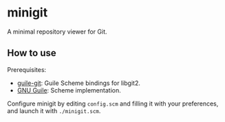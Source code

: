 * minigit

A minimal repository viewer for Git.

** How to use

Prerequisites:

+ [[https://savannah.nongnu.org/projects/guile-git/][guile-git]]: Guile Scheme bindings for libgit2.
+ [[https://www.gnu.org/software/guile/][GNU Guile]]: Scheme implementation.

Configure minigit by editing ~config.scm~ and filling it with your preferences, and launch it with ~./minigit.scm~.
